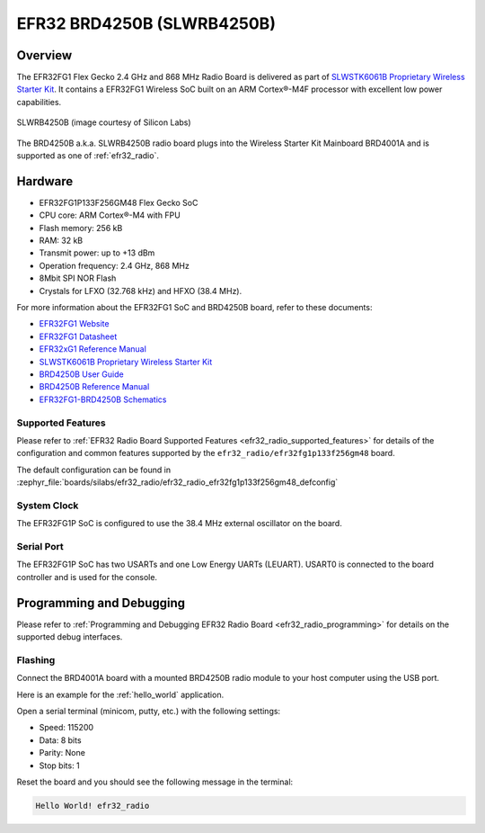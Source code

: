 .. _efr32_radio_brd4250b:

EFR32 BRD4250B (SLWRB4250B)
###########################

Overview
********

The EFR32FG1 Flex Gecko 2.4 GHz and 868 MHz Radio Board is delivered as part of
`SLWSTK6061B Proprietary Wireless Starter Kit`_. It contains a EFR32FG1 Wireless
SoC built on an ARM Cortex®-M4F processor with excellent low power capabilities.

.. figure:: efr32fg1-slwrb4250b.jpg
   :align: center
   :alt: SLWRB4250B Flex Gecko 2.4 GHz and 868 MHz Radio Board

   SLWRB4250B (image courtesy of Silicon Labs)

The BRD4250B a.k.a. SLWRB4250B radio board plugs into the Wireless Starter Kit
Mainboard BRD4001A and is supported as one of :ref:`efr32_radio`.

Hardware
********

- EFR32FG1P133F256GM48 Flex Gecko SoC
- CPU core: ARM Cortex®-M4 with FPU
- Flash memory: 256 kB
- RAM: 32 kB
- Transmit power: up to +13 dBm
- Operation frequency: 2.4 GHz, 868 MHz
- 8Mbit SPI NOR Flash
- Crystals for LFXO (32.768 kHz) and HFXO (38.4 MHz).

For more information about the EFR32FG1 SoC and BRD4250B board, refer to these
documents:

- `EFR32FG1 Website`_
- `EFR32FG1 Datasheet`_
- `EFR32xG1 Reference Manual`_
- `SLWSTK6061B Proprietary Wireless Starter Kit`_
- `BRD4250B User Guide`_
- `BRD4250B Reference Manual`_
- `EFR32FG1-BRD4250B Schematics`_

Supported Features
==================

Please refer to
:ref:`EFR32 Radio Board Supported Features <efr32_radio_supported_features>`
for details of the configuration and common features supported by the
``efr32_radio/efr32fg1p133f256gm48`` board.

The default configuration can be found in
:zephyr_file:`boards/silabs/efr32_radio/efr32_radio_efr32fg1p133f256gm48_defconfig`

System Clock
============

The EFR32FG1P SoC is configured to use the 38.4 MHz external oscillator on the
board.

Serial Port
===========

The EFR32FG1P SoC has two USARTs and one Low Energy UARTs (LEUART).
USART0 is connected to the board controller and is used for the console.

Programming and Debugging
*************************

Please refer to
:ref:`Programming and Debugging EFR32 Radio Board <efr32_radio_programming>`
for details on the supported debug interfaces.

Flashing
========

Connect the BRD4001A board with a mounted BRD4250B radio module to your host
computer using the USB port.

Here is an example for the :ref:`hello_world` application.

.. zephyr-app-commands::
   :zephyr-app: samples/hello_world
   :board: efr32_radio/efr32fg1p133f256gm48
   :goals: flash

Open a serial terminal (minicom, putty, etc.) with the following settings:

- Speed: 115200
- Data: 8 bits
- Parity: None
- Stop bits: 1

Reset the board and you should see the following message in the terminal:

.. code-block:: console

   Hello World! efr32_radio


.. _EFR32FG1 Website:
   https://www.silabs.com/wireless/proprietary/efr32fg1-series-1-sub-ghz-2-4-ghz-socs

.. _EFR32FG1 Datasheet:
   https://www.silabs.com/documents/public/data-sheets/efr32fg1-datasheet.pdf

.. _EFR32xG1 Reference Manual:
   https://www.silabs.com/documents/public/reference-manuals/efr32xg1-rm.pdf

.. _SLWSTK6061B Proprietary Wireless Starter Kit:
   https://www.silabs.com/products/development-tools/wireless/proprietary/slwstk6061b-efr32-flex-gecko-868-mhz-2-4-ghz-and-sub-ghz-starter-kit

.. _BRD4250B User Guide:
   https://www.silabs.com/documents/public/user-guides/ug182-brd4250b-user-guide.pdf

.. _BRD4250B Reference Manual:
   https://www.silabs.com/documents/public/reference-manuals/brd4250b-rm.pdf

.. _EFR32FG1-BRD4250B Schematics:
   https://www.silabs.com/documents/public/schematic-files/BRD4250B-B02-schematic.pdf
